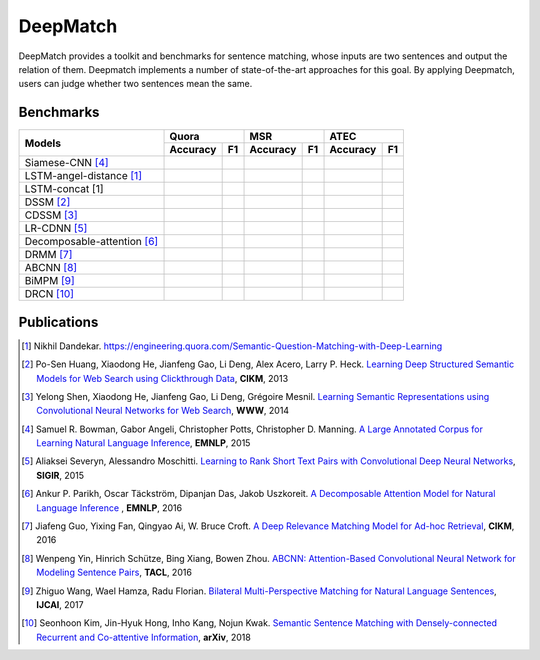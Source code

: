 DeepMatch 
=========

DeepMatch provides a toolkit and benchmarks for sentence matching, whose inputs are two sentences and output the relation of them. Deepmatch implements a number of state-of-the-art approaches for this goal. By applying Deepmatch, users can judge whether two sentences mean the same.

Benchmarks
----------

+-------------------------------+-----------------------+-----------------------+-----------------------+
|      Models                   |        Quora          |         MSR           |         ATEC          |
+                               +-----------+-----------+-----------+-----------+-----------+-----------+
|                               |  Accuracy |    F1     |  Accuracy |    F1     |  Accuracy |    F1     |
+===============================+===========+===========+===========+===========+===========+===========+
|     Siamese-CNN [#r4]_        |           |           |           |           |           |           |
+-------------------------------+-----------+-----------+-----------+-----------+-----------+-----------+
| LSTM-angel-distance [#r1]_    |           |           |           |           |           |           |
+-------------------------------+-----------+-----------+-----------+-----------+-----------+-----------+
|     LSTM-concat [1]           |           |           |           |           |           |           |
+-------------------------------+-----------+-----------+-----------+-----------+-----------+-----------+
|     DSSM [#r2]_               |           |           |           |           |           |           |
+-------------------------------+-----------+-----------+-----------+-----------+-----------+-----------+
|     CDSSM [#r3]_              |           |           |           |           |           |           |
+-------------------------------+-----------+-----------+-----------+-----------+-----------+-----------+
|     LR-CDNN [#r5]_            |           |           |           |           |           |           |
+-------------------------------+-----------+-----------+-----------+-----------+-----------+-----------+
| Decomposable-attention [#r6]_ |           |           |           |           |           |           |
+-------------------------------+-----------+-----------+-----------+-----------+-----------+-----------+
|     DRMM [#r7]_               |           |           |           |           |           |           |
+-------------------------------+-----------+-----------+-----------+-----------+-----------+-----------+
|     ABCNN [#r8]_              |           |           |           |           |           |           |
+-------------------------------+-----------+-----------+-----------+-----------+-----------+-----------+
|     BiMPM [#r9]_              |           |           |           |           |           |           |
+-------------------------------+-----------+-----------+-----------+-----------+-----------+-----------+
|     DRCN [#r10]_              |           |           |           |           |           |           |
+-------------------------------+-----------+-----------+-----------+-----------+-----------+-----------+


Publications
------------

.. [#r1] Nikhil Dandekar. https://engineering.quora.com/Semantic-Question-Matching-with-Deep-Learning

.. [#r2] Po-Sen Huang, Xiaodong He, Jianfeng Gao, Li Deng, Alex Acero, Larry P. Heck. `Learning Deep Structured Semantic Models for Web Search using Clickthrough Data <https://www.microsoft.com/en-us/research/wp-content/uploads/2016/02/cikm2013_DSSM_fullversion.pdf>`_, **CIKM**, 2013

.. [#r3] Yelong Shen, Xiaodong He, Jianfeng Gao, Li Deng, Grégoire Mesnil. `Learning Semantic Representations using Convolutional Neural Networks for Web Search <https://www.microsoft.com/en-us/research/wp-content/uploads/2016/02/www2014_cdssm_p07.pdf>`_, **WWW**, 2014

.. [#r4] Samuel R. Bowman, Gabor Angeli, Christopher Potts, Christopher D. Manning. `A Large Annotated Corpus for Learning Natural Language Inference <https://arxiv.org/pdf/1508.05326>`_, **EMNLP**, 2015

.. [#r5] Aliaksei Severyn, Alessandro Moschitti. `Learning to Rank Short Text Pairs with Convolutional Deep Neural Networks <http://eecs.csuohio.edu/~sschung/CIS660/RankShortTextCNNACM2015.pdf>`_, **SIGIR**, 2015

.. [#r6] Ankur P. Parikh, Oscar Täckström, Dipanjan Das, Jakob Uszkoreit. `A Decomposable Attention Model for Natural Language Inference <https://arxiv.org/pdf/1606.01933.pdf>`_ , **EMNLP**, 2016

.. [#r7] Jiafeng Guo, Yixing Fan, Qingyao Ai, W. Bruce Croft. `A Deep Relevance Matching Model for Ad-hoc Retrieval <https://arxiv.org/pdf/1711.08611>`_, **CIKM**, 2016

.. [#r8] Wenpeng Yin, Hinrich Schütze, Bing Xiang, Bowen Zhou. `ABCNN: Attention-Based Convolutional Neural Network for Modeling Sentence Pairs <https://arxiv.org/pdf/1512.05193.pdf>`_, **TACL**, 2016

.. [#r9] Zhiguo Wang, Wael Hamza, Radu Florian. `Bilateral Multi-Perspective Matching for Natural Language Sentences <https://arxiv.org/pdf/1702.03814.pdf>`_, **IJCAI**, 2017

.. [#r10] Seonhoon Kim, Jin-Hyuk Hong, Inho Kang, Nojun Kwak. `Semantic Sentence Matching with Densely-connected Recurrent and Co-attentive Information <https://arxiv.org/pdf/1805.11360>`_, **arXiv**, 2018


